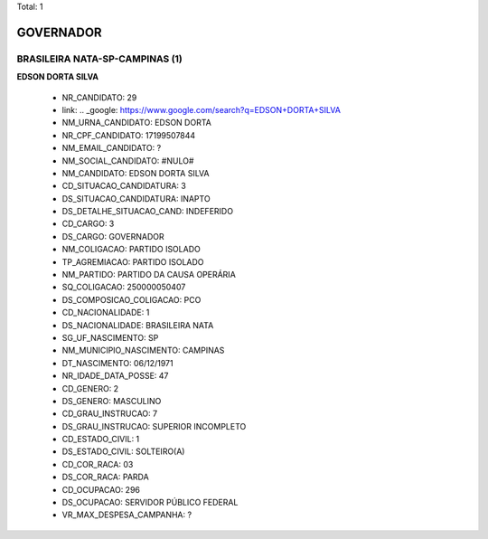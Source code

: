 Total: 1

GOVERNADOR
==========

BRASILEIRA NATA-SP-CAMPINAS (1)
...............................

**EDSON DORTA SILVA**

  - NR_CANDIDATO: 29
  - link: .. _google: https://www.google.com/search?q=EDSON+DORTA+SILVA
  - NM_URNA_CANDIDATO: EDSON DORTA
  - NR_CPF_CANDIDATO: 17199507844
  - NM_EMAIL_CANDIDATO: ?
  - NM_SOCIAL_CANDIDATO: #NULO#
  - NM_CANDIDATO: EDSON DORTA SILVA
  - CD_SITUACAO_CANDIDATURA: 3
  - DS_SITUACAO_CANDIDATURA: INAPTO
  - DS_DETALHE_SITUACAO_CAND: INDEFERIDO
  - CD_CARGO: 3
  - DS_CARGO: GOVERNADOR
  - NM_COLIGACAO: PARTIDO ISOLADO
  - TP_AGREMIACAO: PARTIDO ISOLADO
  - NM_PARTIDO: PARTIDO DA CAUSA OPERÁRIA
  - SQ_COLIGACAO: 250000050407
  - DS_COMPOSICAO_COLIGACAO: PCO
  - CD_NACIONALIDADE: 1
  - DS_NACIONALIDADE: BRASILEIRA NATA
  - SG_UF_NASCIMENTO: SP
  - NM_MUNICIPIO_NASCIMENTO: CAMPINAS
  - DT_NASCIMENTO: 06/12/1971
  - NR_IDADE_DATA_POSSE: 47
  - CD_GENERO: 2
  - DS_GENERO: MASCULINO
  - CD_GRAU_INSTRUCAO: 7
  - DS_GRAU_INSTRUCAO: SUPERIOR INCOMPLETO
  - CD_ESTADO_CIVIL: 1
  - DS_ESTADO_CIVIL: SOLTEIRO(A)
  - CD_COR_RACA: 03
  - DS_COR_RACA: PARDA
  - CD_OCUPACAO: 296
  - DS_OCUPACAO: SERVIDOR PÚBLICO FEDERAL
  - VR_MAX_DESPESA_CAMPANHA: ?

